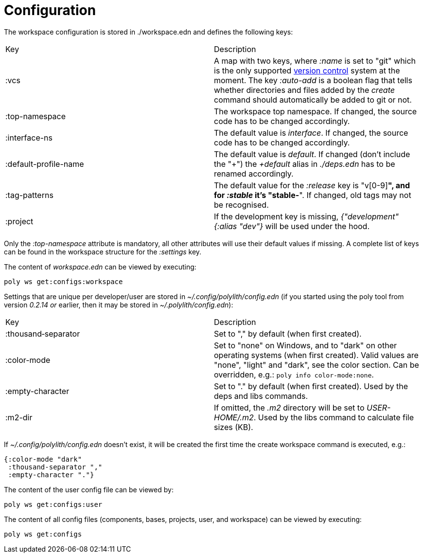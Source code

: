= Configuration

The workspace configuration is stored in ./workspace.edn and defines the following keys:

|===
| Key | Description
| :vcs | A map with two keys, where _:name_ is set to "git" which is the only supported https://en.wikipedia.org/wiki/Version_control[version control] system at the moment. The key _:auto-add_ is a boolean flag that tells whether directories and files added by the _create_ command should automatically be added to git or not.
| :top-namespace | The workspace top namespace. If changed, the source code has to be changed accordingly.
| :interface-ns | The default value is _interface_. If changed, the source code has to be changed accordingly.
| :default-profile-name | The default value is _default_. If changed (don't include the "+") the _+default_ alias in _./deps.edn_ has to be renamed accordingly.
| :tag-patterns | The default value for the _:release_ key is "v[0-9]*", and for _:stable_ it's "stable-*". If changed, old tags may not be recognised.
| :project | If the development key is missing, _{"development" {:alias "dev"}_ will be used under the hood.
|===

Only the _:top-namespace_ attribute is mandatory, all other attributes will use their default values if missing. A complete list of keys can be found in the workspace structure for the _:settings_ key.

The content of _workspace.edn_ can be viewed by executing:

[source,shell]
----
poly ws get:configs:workspace
----

Settings that are unique per developer/user are stored in _~/.config/polylith/config.edn_ (if you started using the poly tool from version _0.2.14 or_ earlier, then it may be stored in _~/.polylith/config.edn_):

|===
| Key | Description
| :thousand‑separator | Set to "," by default (when first created).
| :color-mode | Set to "none" on Windows, and to "dark" on other operating systems (when first created). Valid values are "none", "light" and "dark", see the color section. Can be overridden, e.g.: `poly info color-mode:none`.
| :empty-character | Set to "." by default (when first created). Used by the deps and libs commands.
| :m2-dir | If omitted, the _.m2_ directory will be set to _USER-HOME/.m2_. Used by the libs command to calculate file sizes (KB).
|===

If _~/.config/polylith/config.edn_ doesn't exist, it will be created the first time the create workspace command is executed, e.g.:

[source,shell]
----
{:color-mode "dark"
 :thousand-separator ","
 :empty-character "."}
----

The content of the user config file can be viewed by:

[source,shell]
----
poly ws get:configs:user
----

The content of all config files (components, bases, projects, user, and workspace) can be viewed by executing:

[source,shell]
----
poly ws get:configs
----
